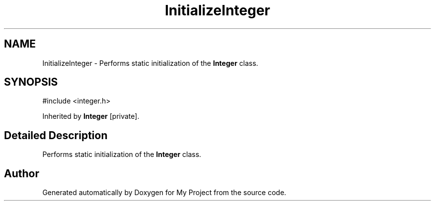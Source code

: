 .TH "InitializeInteger" 3 "My Project" \" -*- nroff -*-
.ad l
.nh
.SH NAME
InitializeInteger \- Performs static initialization of the \fBInteger\fP class\&.  

.SH SYNOPSIS
.br
.PP
.PP
\fR#include <integer\&.h>\fP
.PP
Inherited by \fBInteger\fP\fR [private]\fP\&.
.SH "Detailed Description"
.PP 
Performs static initialization of the \fBInteger\fP class\&. 

.SH "Author"
.PP 
Generated automatically by Doxygen for My Project from the source code\&.
